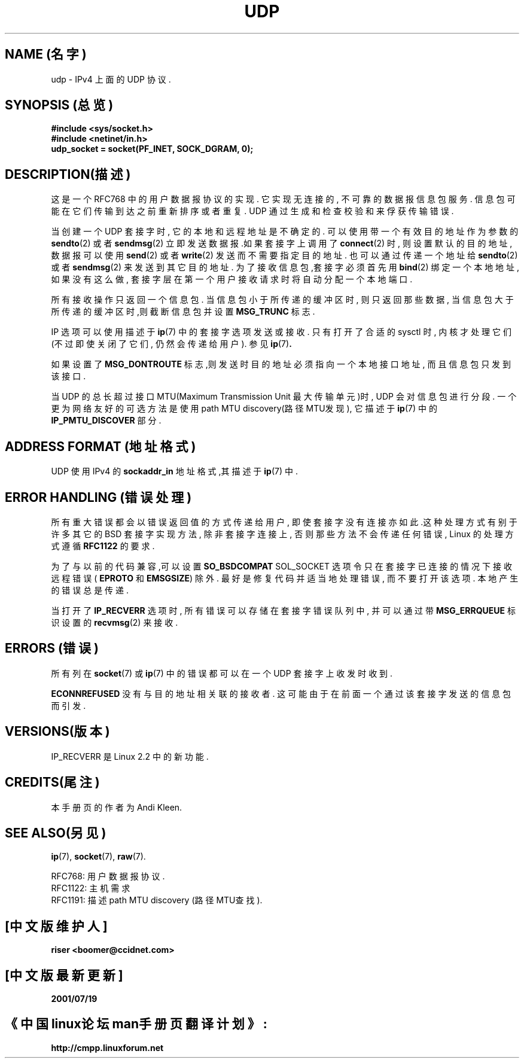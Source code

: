 .\" 本man页版权所有(C)1999 Andi Kleen<ak@muc.de>.
.\" 可能已作修改的该页拷贝版本要获得授权许可,需一字不捺地包括本header(头标识),而
.\" 且在作了较大修改的情况下,修改作者和日期需添加到header中.
.\" 中文版版权所有 riser,BitBIRD www.linuxforum.net 2000
.TH UDP  7 "1998年10月2日" "Linux 手册页" "Linux 程序员手册"
.SH NAME (名字)
udp \- IPv4 上面的 UDP 协议.
.SH SYNOPSIS (总览)
.B #include <sys/socket.h>
.br
.B #include <netinet/in.h>
.br
.B udp_socket = socket(PF_INET, SOCK_DGRAM, 0);

.SH DESCRIPTION(描述)
这是一个 RFC768 中的用户数据报协议的实现.
它实现无连接的, 不可靠的数据报信息包服务.
信息包可能在它们传输到达之前重新排序或者重复.
UDP 通过生成和检查校验和来俘获传输错误.

当创建一个 UDP 套接字时, 它的本地和远程地址是不确定的.
可以使用带一个有效目的地址作为参数的
.BR sendto (2)
或者
.BR sendmsg (2)
立即发送数据报.如果套接字上调用了
.BR connect (2)
时, 则设置默认的目的地址, 数据报可以使用
.BR send (2)
或者
.BR write (2)
发送而不需要指定目的地址.
也可以通过传递一个地址给
.BR sendto (2)
或者
.BR sendmsg (2)
来发送到其它目的地址.
为了接收信息包,套接字必须首先用
.BR bind (2)
绑定一个本地地址,
如果没有这么做, 
套接字层在第一个用户接收请求时将自动分配一个本地端口.

所有接收操作只返回一个信息包.
当信息包小于所传递的缓冲区时, 则只返回那些数据, 
当信息包大于所传递的缓冲区时,则截断信息包并设置
.B MSG_TRUNC
标志.

IP 选项可以使用描述于
.BR ip "(7)"
中的套接字选项发送或接收.
只有打开了合适的 sysctl 时,
内核才处理它们(不过即使关闭了它们, 仍然会传递给用户).
参见
.BR ip "(7)" .

如果设置了
.B MSG_DONTROUTE
标志,则发送时目的地址必须指向一个本地接口地址,
而且信息包只发到该接口.

当 UDP 的总长超过接口 MTU(Maximum Transmission Unit 最大传输单元)时,
UDP 会对信息包进行分段.
一个更为网络友好的可选方法是使用 path MTU discovery(路径MTU发现),
它描述于
.BR ip (7)
中的
.B IP_PMTU_DISCOVER
部分.

.SH ADDRESS FORMAT (地址格式)
UDP 使用 IPv4 的
.B sockaddr_in
地址格式,其描述于
.BR ip (7)
中.

.SH ERROR HANDLING (错误处理)
所有重大错误都会以错误返回值的方式传递给用户,
即使套接字没有连接亦如此.这种处理方式有别于许多其它的
BSD 套接字实现方法, 除非套接字连接上, 否则那些方法不会传递任何错误,
Linux 的处理方式遵循
.B RFC1122
的要求.

为了与以前的代码兼容,可以设置
.B SO_BSDCOMPAT
SOL_SOCKET 选项令只在套接字已连接的情况下接收远程错误(
.B EPROTO
和
.BR EMSGSIZE )
除外.
最好是修复代码并适当地处理错误, 而不要打开该选项.
本地产生的错误总是传递.

当打开了
.B IP_RECVERR
选项时, 所有错误可以存储在套接字错误队列中,
并可以通过带
.B MSG_ERRQUEUE
标识设置的
.BR recvmsg (2)
来接收.

.SH ERRORS (错误)
所有列在
.BR socket (7)
或
.BR ip (7)
中的错误都可以在一个 UDP 套接字上收发时收到.

.B ECONNREFUSED
没有与目的地址相关联的接收者.
这可能由于在前面一个通过该套接字发送的信息包而引发.

.SH VERSIONS(版本)
IP_RECVERR 是 Linux 2.2 中的新功能.

.SH CREDITS(尾注)
本手册页的作者为 Andi Kleen.

.SH SEE ALSO(另见)
.BR ip (7),
.BR socket (7),
.BR raw (7).

RFC768: 用户数据报协议.
.br
RFC1122: 主机需求
.br
RFC1191: 描述 path MTU discovery (路径MTU查找).

.SH "[中文版维护人]"
.B riser <boomer@ccidnet.com>
.SH "[中文版最新更新]"
.BR 2001/07/19
.SH "《中国linux论坛man手册页翻译计划》:"
.BI http://cmpp.linuxforum.net
